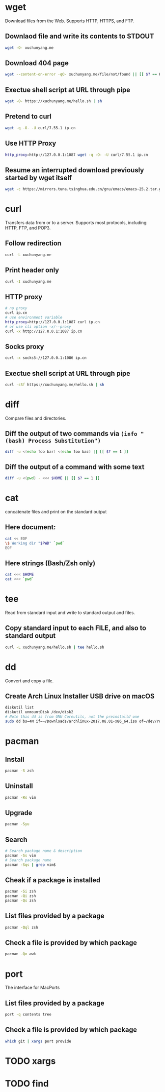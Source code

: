 * wget

Download files from the Web.
Supports HTTP, HTTPS, and FTP.

** Downlaod file and write its contents to STDOUT

#+BEGIN_SRC sh
wget -O- xuchunyang.me
#+END_SRC

#+RESULTS:
: Under construction...

** Download 404 page

#+BEGIN_SRC sh :results output silent
wget --content-on-error -qO- xuchunyang.me/file/not/found || [[ $? == 8 ]]
#+END_SRC

** Exectue shell script at URL through pipe

#+BEGIN_SRC sh :results output
wget -O- https://xuchunyang.me/hello.sh | sh
#+END_SRC

#+RESULTS:
: Hello World

** Pretend to curl

#+BEGIN_SRC sh
wget -q -O- -U curl/7.55.1 ip.cn
#+END_SRC

#+RESULTS:
: 当前 IP：221.231.52.191 来自：江苏省盐城市 电信

** Use HTTP Proxy

#+BEGIN_SRC sh
http_proxy=http://127.0.0.1:1087 wget -q -O- -U curl/7.55.1 ip.cn
#+END_SRC

#+RESULTS:
: 当前 IP：27.0.232.148 来自：香港特别行政区 OneProvider

** Resume an interrupted download previously started by wget itself

#+BEGIN_SRC sh
wget -c https://mirrors.tuna.tsinghua.edu.cn/gnu/emacs/emacs-25.2.tar.gz
#+END_SRC

* curl

Transfers data from or to a server.
Supports most protocols, including HTTP, FTP, and POP3.

** Follow redirection

#+BEGIN_SRC sh
curl -L xuchunyang.me
#+END_SRC

#+RESULTS:
: Under construction...

** Print header only

#+BEGIN_SRC sh :results output
curl -I xuchunyang.me
#+END_SRC

#+RESULTS:
#+BEGIN_EXAMPLE
HTTP/1.1 301 Moved Permanently
Cache-Control: public, max-age=0, must-revalidate
Content-Length: 38
Content-Type: text/plain
Date: Mon, 28 Aug 2017 11:31:00 GMT
Location: https://xuchunyang.me/
Age: 160
Connection: keep-alive
Server: Netlify

#+END_EXAMPLE

** HTTP proxy

#+BEGIN_SRC sh
# no proxy
curl ip.cn
# use environment variable
http_proxy=http://127.0.0.1:1087 curl ip.cn
# or use cli option -x/--proxy
curl -x http://127.0.0.1:1087 ip.cn
#+END_SRC

#+RESULTS:
| 当前 | IP：221.231.52.191 | 来自：江苏省盐城市   | 电信        |
| 当前 | IP：27.0.232.148   | 来自：香港特别行政区 | OneProvider |
| 当前 | IP：27.0.232.148   | 来自：香港特别行政区 | OneProvider |

** Socks proxy

#+BEGIN_SRC sh
curl -x socks5://127.0.0.1:1086 ip.cn
#+END_SRC

#+RESULTS:
: 当前 IP：27.0.232.148 来自：香港特别行政区 OneProvider

** Exectue shell script at URL through pipe

#+BEGIN_SRC sh
curl -sSf https://xuchunyang.me/hello.sh | sh
#+END_SRC

#+RESULTS:
: Hello World

* diff

Compare files and directories.

** Diff the output of two commands via =(info "(bash) Process Substitution")=

#+BEGIN_SRC bash :results output
diff -u <(echo foo bar) <(echo foo baz) || [[ $? == 1 ]]
#+END_SRC

#+RESULTS:
: --- /dev/fd/63	2017-08-28 20:01:05.250831000 +0800
: +++ /dev/fd/62	2017-08-28 20:01:05.251107000 +0800
: @@ -1 +1 @@
: -foo bar
: +foo baz

** Diff the output of a command with some text

#+BEGIN_SRC bash :results output
diff -u <(pwd) - <<< $HOME || [[ $? == 1 ]]
#+END_SRC

#+RESULTS:
: --- /dev/fd/63	2017-08-28 20:06:56.728148000 +0800
: +++ -	2017-08-28 20:06:56.733910000 +0800
: @@ -1 +1 @@
: -/Users/xcy/.emacs.d
: +/Users/xcy

* cat

concatenate files and print on the standard output

** Here document:

#+BEGIN_SRC sh :results output
cat << EOF
\$ Working dir "$PWD" `pwd`
EOF
#+END_SRC

#+RESULTS:
: $ Working dir "/Users/xcy/.emacs.d" /Users/xcy/.emacs.d

** Here strings (Bash/Zsh only)

#+BEGIN_SRC sh
cat <<< $HOME
cat <<< `pwd`
#+END_SRC

#+RESULTS:
| /Users/xcy          |
| /Users/xcy/.emacs.d |

* tee

Read from standard input and write to standard output and files.

** Copy standard input to each FILE, and also to standard output

#+BEGIN_SRC sh :results output
curl -L xuchunyang.me/hello.sh | tee hello.sh
#+END_SRC

#+RESULTS:
: #!/bin/sh
: 
: echo Hello World

* dd

Convert and copy a file.

** Create Arch Linux Installer USB drive on macOS

#+BEGIN_SRC sh :results silent output
diskutil list
diskutil unmountDisk /dev/disk2
# Note this dd is from GNU Coreutils, not the preinstalld one
sudo dd bs=4M if=~/Downloads/archlinux-2017.08.01-x86_64.iso of=/dev/rdisk2 status=progress && sync
#+END_SRC

* pacman

** Install

#+BEGIN_SRC sh
pacman -S zsh
#+END_SRC

** Uninstall

#+BEGIN_SRC sh
pacman -Rs vim
#+END_SRC

** Upgrade

#+BEGIN_SRC sh
pacman -Syu
#+END_SRC

** Search

#+BEGIN_SRC sh
# Search package name & description
pacman -Ss vim
# Search package name
pacman -Sqs | grep vim$
#+END_SRC

** Cheak if a package is installed

#+BEGIN_SRC sh
pacman -Si zsh
pacman -Qi zsh
pacman -Qs zsh
#+END_SRC

** List files provided by a package

#+BEGIN_SRC sh
pacman -Qql zsh
#+END_SRC

** Check a file is provided by which package

#+BEGIN_SRC sh
pacman -Qo awk
#+END_SRC

#+RESULTS:
: /usr/bin/awk is owned by gawk 4.1.4-2

* port

The interface for MacPorts

** List files provided by a package

#+BEGIN_SRC sh :results output
port -q contents tree
#+END_SRC

#+RESULTS:
:   /opt/local/bin/tree
:   /opt/local/share/doc/tree/CHANGES
:   /opt/local/share/doc/tree/LICENSE
:   /opt/local/share/doc/tree/README
:   /opt/local/share/man/man1/tree.1.gz

** Check a file is provided by which package

#+BEGIN_SRC sh
which git | xargs port provide
#+END_SRC

#+RESULTS:
: /opt/local/bin/git is provided by: git

* TODO xargs

* TODO find

